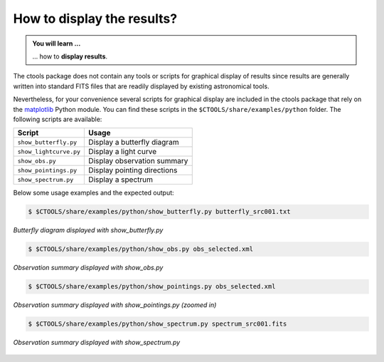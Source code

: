 .. _1dc_howto_display:

How to display the results?
---------------------------

.. admonition:: You will learn ...

   ... how to **display results**.

The ctools package does not contain any tools or scripts for graphical
display of results since results are generally written into standard FITS
files that are readily displayed by existing astronomical tools.

Nevertheless, for your convenience several scripts for graphical display are
included in the ctools package that rely on the
`matplotlib <http://matplotlib.org>`_
Python module. You can find these scripts in the
``$CTOOLS/share/examples/python`` folder. The following scripts are available:

+------------------------+-----------------------------+
| Script                 | Usage                       |
+========================+=============================+
| ``show_butterfly.py``  | Display a butterfly diagram |
+------------------------+-----------------------------+
| ``show_lightcurve.py`` | Display a light curve       |
+------------------------+-----------------------------+
| ``show_obs.py``        | Display observation summary |
+------------------------+-----------------------------+
| ``show_pointings.py``  | Display pointing directions |
+------------------------+-----------------------------+
| ``show_spectrum.py``   | Display a spectrum          |
+------------------------+-----------------------------+

Below some usage examples and the expected output:

.. code-block:: bash

   $ $CTOOLS/share/examples/python/show_butterfly.py butterfly_src001.txt

.. figure:: howto_display_butterfly.png
   :width: 600px
   :align: center

   *Butterfly diagram displayed with show_butterfly.py*

.. code-block:: bash

   $ $CTOOLS/share/examples/python/show_obs.py obs_selected.xml

.. figure:: howto_display_obs.png
   :width: 600px
   :align: center

   *Observation summary displayed with show_obs.py*

.. code-block:: bash

   $ $CTOOLS/share/examples/python/show_pointings.py obs_selected.xml

.. figure:: howto_display_pointings.png
   :width: 600px
   :align: center

   *Observation summary displayed with show_pointings.py (zoomed in)*

.. code-block:: bash

   $ $CTOOLS/share/examples/python/show_spectrum.py spectrum_src001.fits

.. figure:: howto_display_spectrum.png
   :width: 600px
   :align: center

   *Observation summary displayed with show_spectrum.py*


